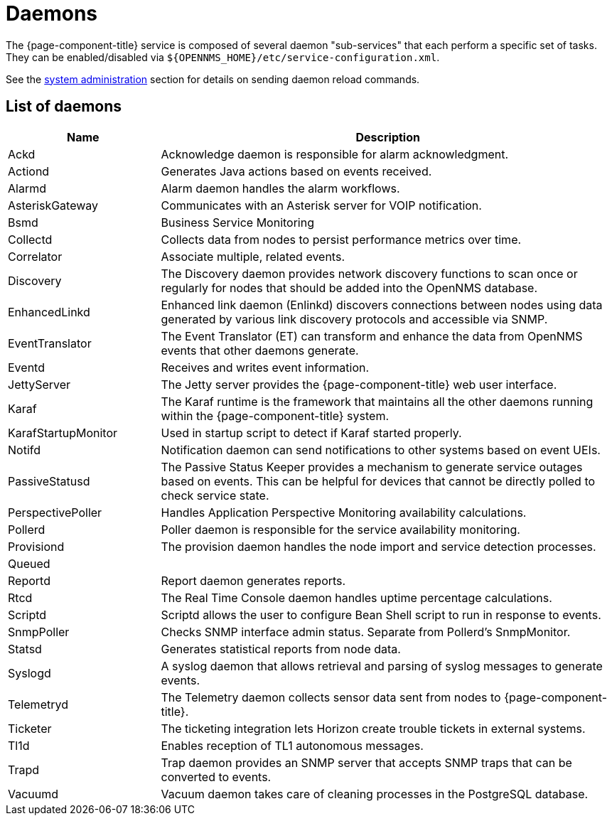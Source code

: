 [[ref-daemons]]
= Daemons

The {page-component-title} service is composed of several daemon "sub-services" that each perform a specific set of tasks.
They can be enabled/disabled via `$\{OPENNMS_HOME}/etc/service-configuration.xml`.

See the xref:operation:deep-dive/admin/daemon-config-files.adoc[system administration] section for details on sending daemon reload commands.

== List of daemons

[options="header"]
[cols="1,3"]
|===
| Name
| Description

| Ackd
| Acknowledge daemon is responsible for alarm acknowledgment.

| Actiond
| Generates Java actions based on events received.


| Alarmd
| Alarm daemon handles the alarm workflows.


| AsteriskGateway
| Communicates with an Asterisk server for VOIP notification.

| Bsmd
| Business Service Monitoring

| Collectd
| Collects data from nodes to persist performance metrics over time.

| Correlator
| Associate multiple, related events.

| Discovery
| The Discovery daemon provides network discovery functions to scan once or regularly for nodes that should be added into the OpenNMS database.

| EnhancedLinkd
| Enhanced link daemon (Enlinkd) discovers connections between nodes using data generated by various link discovery protocols and accessible via SNMP.

| EventTranslator
| The Event Translator (ET) can transform and enhance the data from OpenNMS events that other daemons generate.

| Eventd
| Receives and writes event information.

| JettyServer
| The Jetty server provides the {page-component-title} web user interface.

| Karaf
| The Karaf runtime is the framework that maintains all the other daemons running within the {page-component-title} system.

| KarafStartupMonitor
| Used in startup script to detect if Karaf started properly.

| Notifd
| Notification daemon can send notifications to other systems based on event UEIs.

| PassiveStatusd
| The Passive Status Keeper provides a mechanism to generate service outages based on events.
This can be helpful for devices that cannot be directly polled to check service state.

| PerspectivePoller
| Handles Application Perspective Monitoring availability calculations.

| Pollerd
| Poller daemon is responsible for the service availability monitoring.

| Provisiond
| The provision daemon handles the node import and service detection processes.

| Queued
|

| Reportd
| Report daemon generates reports.

| Rtcd
| The Real Time Console daemon handles uptime percentage calculations.

| Scriptd
| Scriptd allows the user to configure Bean Shell script to run in response to events.

| SnmpPoller
| Checks SNMP interface admin status. Separate from Pollerd's SnmpMonitor.

| Statsd
| Generates statistical reports from node data.

| Syslogd
| A syslog daemon that allows retrieval and parsing of syslog messages to generate events.

| Telemetryd
| The Telemetry daemon collects sensor data sent from nodes to {page-component-title}.

| Ticketer
| The ticketing integration lets Horizon create trouble tickets in external systems.

| Tl1d
| Enables reception of TL1 autonomous messages.

| Trapd
| Trap daemon provides an SNMP server that accepts SNMP traps that can be converted to events.

| Vacuumd
| Vacuum daemon takes care of cleaning processes in the PostgreSQL database.
|===
